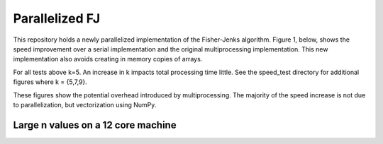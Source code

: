 ================
Parallelized FJ
================

This repository holds a newly parallelized implementation of the Fisher-Jenks algorithm.  Figure 1, below, shows the speed improvement over a serial implementation and the original multiprocessing implementation.  This new implementation also avoids creating in memory copies of arrays.
    
.. image:: https://github.com/jlaura/sharedmem-arrays/raw/master/speed_tests/Figure1.png

For all tests above k=5.  An increase in k impacts total processing time little.  See the speed_test directory for additional figures where k = {5,7,9}.

.. image:: https://github.com/jlaura/sharedmem-arrays/raw/master/speed_tests/Figure2.png

These figures show the potential overhead introduced by multiprocessing.  The majority of the speed increase is not due to parallelization, but vectorization using NumPy.

Large n values on a 12 core machine
------------------------------------
.. image:: https://github.com/jlaura/sharedmem-arrays/raw/master/speed_tests/Cortez_Test.png